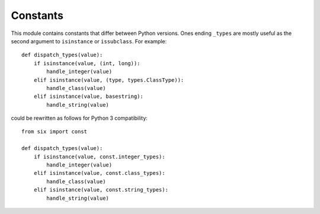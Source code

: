 Constants
=========

.. module:: six.const
   :synopsis: Useful compatibility constants


This module contains constants that differ between Python versions.  Ones ending
``_types`` are mostly useful as the second argument to ``isinstance`` or
``issubclass``.  For example::

   def dispatch_types(value):
       if isinstance(value, (int, long)):
           handle_integer(value)
       elif isinstance(value, (type, types.ClassType)):
           handle_class(value)
       elif isinstance(value, basestring):
           handle_string(value)

could be rewritten as follows for Python 3 compatibility::

   from six import const

   def dispatch_types(value):
       if isinstance(value, const.integer_types):
           handle_integer(value)
       elif isinstance(value, const.class_types):
           handle_class(value)
       elif isinstance(value, const.string_types):
           handle_string(value)


.. data:: class_types

   Possible class types.  In Python 2, this encompasses old-style and new-style
   classes.  In Python 3, this is just new-styles.


.. data:: integer_types

   Possible integer types.  In Python 2, this is :func:`py2:long` and
   :func:`py2:int`, and in Python 3, just :func:`py3:int`.


.. data:: string_types

   Possible types for text data.  This is :func:`py2:basestring` in Python 2 and
   :func:`py3:str` in Python 3.


.. data:: text_type

   Type for representing textual data in Unicode.  This is :func:`py2:unicode`
   in Python 2 and :func:`py3:str` in Python 3.


.. data:: binary_type

   Type for representing binary data.  This is :func:`py2:str` in Python 2 and
   :func:`py3:bytes` in Python 3.


.. data:: MAXSIZE

   The maximum size of a container.
